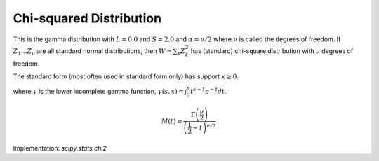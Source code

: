 
.. _continuous-chi2:

Chi-squared Distribution
========================

This is the gamma distribution with :math:`L=0.0` and :math:`S=2.0` and :math:`\alpha=\nu/2` where :math:`\nu` is called the degrees of freedom. If :math:`Z_{1}\ldots Z_{\nu}` are all standard normal distributions, then :math:`W=\sum_{k}Z_{k}^{2}` has (standard) chi-square distribution with :math:`\nu` degrees of freedom.

The standard form (most often used in standard form only) has support :math:`x\geq0`.

.. math::
   :nowrap:

    \begin{eqnarray*} f\left(x;\alpha\right) & = & \frac{1}{2\Gamma\left(\frac{\nu}{2}\right)}\left(\frac{x}{2}\right)^{\nu/2-1}e^{-x/2}\\
    F\left(x;\alpha\right) & = & \frac{\gamma\left(\frac{\nu}{2},\frac{x}{2}\right)}{\Gamma(\frac{\nu}{2})}\\
    G\left(q;\alpha\right) & = & 2\gamma^{-1}\left(\frac{\nu}{2},q{\Gamma(\frac{\nu}{2})}\right)\end{eqnarray*}

where :math:`\gamma` is the lower incomplete gamma function, :math:`\gamma\left(s, x\right) = \int_0^x t^{s-1} e^{-t} dt`.

.. math::

     M\left(t\right)=\frac{\Gamma\left(\frac{\nu}{2}\right)}{\left(\frac{1}{2}-t\right)^{\nu/2}}

.. math::
   :nowrap:

    \begin{eqnarray*} \mu & = & \nu\\
    \mu_{2} & = & 2\nu\\
    \gamma_{1} & = & \frac{2\sqrt{2}}{\sqrt{\nu}}\\
    \gamma_{2} & = & \frac{12}{\nu}\\
    m_{d} & = & \frac{\nu}{2}-1\end{eqnarray*}

Implementation: `scipy.stats.chi2`
